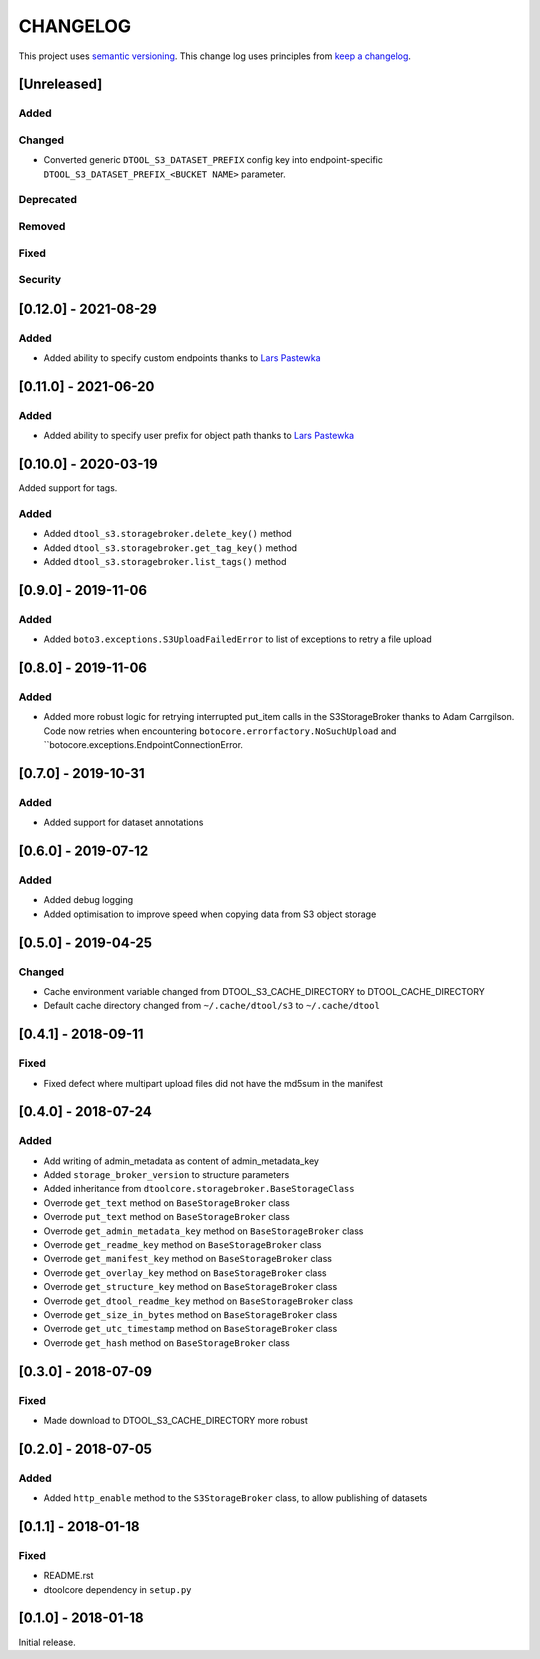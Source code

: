 CHANGELOG
=========

This project uses `semantic versioning <http://semver.org/>`_.
This change log uses principles from `keep a changelog <http://keepachangelog.com/>`_.

[Unreleased]
------------

Added
^^^^^


Changed
^^^^^^^

- Converted generic ``DTOOL_S3_DATASET_PREFIX`` config key into
  endpoint-specific ``DTOOL_S3_DATASET_PREFIX_<BUCKET NAME>`` parameter.

Deprecated
^^^^^^^^^^


Removed
^^^^^^^


Fixed
^^^^^


Security
^^^^^^^^


[0.12.0] - 2021-08-29
---------------------

Added
^^^^^

- Added ability to specify custom endpoints thanks to `Lars Pastewka
  <https://github.com/pastewka>`_


[0.11.0] - 2021-06-20
---------------------

Added
^^^^^

- Added ability to specify user prefix for object path thanks to `Lars Pastewka
  <https://github.com/pastewka>`_


[0.10.0] - 2020-03-19
---------------------

Added support for tags.

Added
^^^^^

- Added ``dtool_s3.storagebroker.delete_key()`` method
- Added ``dtool_s3.storagebroker.get_tag_key()`` method
- Added ``dtool_s3.storagebroker.list_tags()`` method


[0.9.0] - 2019-11-06
--------------------

Added
^^^^^

- Added ``boto3.exceptions.S3UploadFailedError`` to list of exceptions to
  retry a file upload


[0.8.0] - 2019-11-06
--------------------

Added
^^^^^

- Added more robust logic for retrying interrupted put_item calls in the
  S3StorageBroker thanks to Adam Carrgilson. Code now retries when
  encountering ``botocore.errorfactory.NoSuchUpload`` and
  ``botocore.exceptions.EndpointConnectionError.


[0.7.0] - 2019-10-31
--------------------

Added
^^^^^

- Added support for dataset annotations


[0.6.0] - 2019-07-12
--------------------

Added
^^^^^

- Added debug logging
- Added optimisation to improve speed when copying data from S3 object storage


[0.5.0] - 2019-04-25
--------------------

Changed
^^^^^^^

- Cache environment variable changed from DTOOL_S3_CACHE_DIRECTORY to DTOOL_CACHE_DIRECTORY
- Default cache directory changed from ``~/.cache/dtool/s3`` to ``~/.cache/dtool``


[0.4.1] - 2018-09-11
--------------------

Fixed
^^^^^

- Fixed defect where multipart upload files did not have the md5sum in the
  manifest



[0.4.0] - 2018-07-24
--------------------

Added
^^^^^

- Add writing of admin_metadata as content of admin_metadata_key
- Added ``storage_broker_version`` to structure parameters
- Added inheritance from ``dtoolcore.storagebroker.BaseStorageClass``
- Overrode ``get_text`` method on ``BaseStorageBroker`` class
- Overrode ``put_text`` method on ``BaseStorageBroker`` class
- Overrode ``get_admin_metadata_key`` method on ``BaseStorageBroker`` class
- Overrode ``get_readme_key`` method on ``BaseStorageBroker`` class
- Overrode ``get_manifest_key`` method on ``BaseStorageBroker`` class
- Overrode ``get_overlay_key`` method on ``BaseStorageBroker`` class
- Overrode ``get_structure_key`` method on ``BaseStorageBroker`` class
- Overrode ``get_dtool_readme_key`` method on ``BaseStorageBroker`` class
- Overrode ``get_size_in_bytes`` method on ``BaseStorageBroker`` class
- Overrode ``get_utc_timestamp`` method on ``BaseStorageBroker`` class
- Overrode ``get_hash`` method on ``BaseStorageBroker`` class


[0.3.0] - 2018-07-09
--------------------

Fixed
^^^^^

- Made download to DTOOL_S3_CACHE_DIRECTORY more robust


[0.2.0] - 2018-07-05
--------------------

Added
^^^^^

- Added ``http_enable`` method to the ``S3StorageBroker`` class,  to allow
  publishing of datasets


[0.1.1] - 2018-01-18
--------------------

Fixed
^^^^^

- README.rst
- dtoolcore dependency in ``setup.py``


[0.1.0] - 2018-01-18
--------------------

Initial release.
